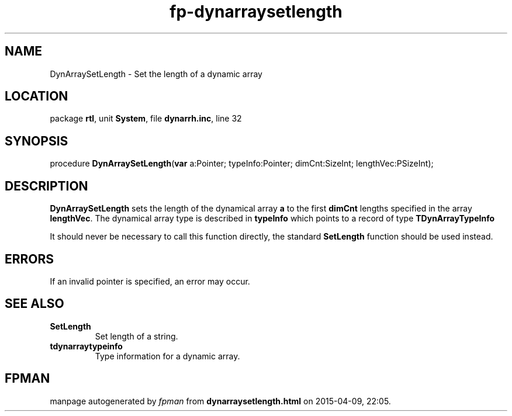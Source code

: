 .\" file autogenerated by fpman
.TH "fp-dynarraysetlength" 3 "2014-03-14" "fpman" "Free Pascal Programmer's Manual"
.SH NAME
DynArraySetLength - Set the length of a dynamic array
.SH LOCATION
package \fBrtl\fR, unit \fBSystem\fR, file \fBdynarrh.inc\fR, line 32
.SH SYNOPSIS
procedure \fBDynArraySetLength\fR(\fBvar\fR a:Pointer; typeInfo:Pointer; dimCnt:SizeInt; lengthVec:PSizeInt);
.SH DESCRIPTION
\fBDynArraySetLength\fR sets the length of the dynamical array \fBa\fR to the first \fBdimCnt\fR lengths specified in the array \fBlengthVec\fR. The dynamical array type is described in \fBtypeInfo\fR which points to a record of type \fBTDynArrayTypeInfo\fR

It should never be necessary to call this function directly, the standard \fBSetLength\fR function should be used instead.


.SH ERRORS
If an invalid pointer is specified, an error may occur.


.SH SEE ALSO
.TP
.B SetLength
Set length of a string.
.TP
.B tdynarraytypeinfo
Type information for a dynamic array.

.SH FPMAN
manpage autogenerated by \fIfpman\fR from \fBdynarraysetlength.html\fR on 2015-04-09, 22:05.

